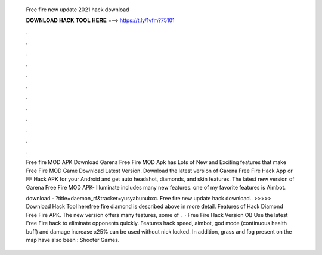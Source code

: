   Free fire new update 2021 hack download
  
  
  
  𝐃𝐎𝐖𝐍𝐋𝐎𝐀𝐃 𝐇𝐀𝐂𝐊 𝐓𝐎𝐎𝐋 𝐇𝐄𝐑𝐄 ===> https://t.ly/1vfm?75101
  
  
  
  .
  
  
  
  .
  
  
  
  .
  
  
  
  .
  
  
  
  .
  
  
  
  .
  
  
  
  .
  
  
  
  .
  
  
  
  .
  
  
  
  .
  
  
  
  .
  
  
  
  .
  
  Free fire MOD APK Download Garena Free Fire MOD Apk has Lots of New and Exciting features that make Free Fire MOD Game Download Latest Version. Download the latest version of Garena Free Fire Hack App or FF Hack APK for your Android and get auto headshot, diamonds, and skin features. The latest new version of Garena Free Fire MOD APK- Illuminate includes many new features. one of my favorite features is Aimbot.
  
  download - ?title=daemon_rf&tracker=yusyabunubxc. Free fire new update hack download.. >>>>> Download Hack Tool herefree fire diamond is described above in more detail. Features of Hack Diamond Free Fire APK. The new version offers many features, some of .  · Free Fire Hack Version OB Use the latest Free Fire hack to eliminate opponents quickly. Features hack speed, aimbot, god mode (continuous health buff) and damage increase x25% can be used without nick locked. In addition, grass and fog present on the map have also been : Shooter Games.
